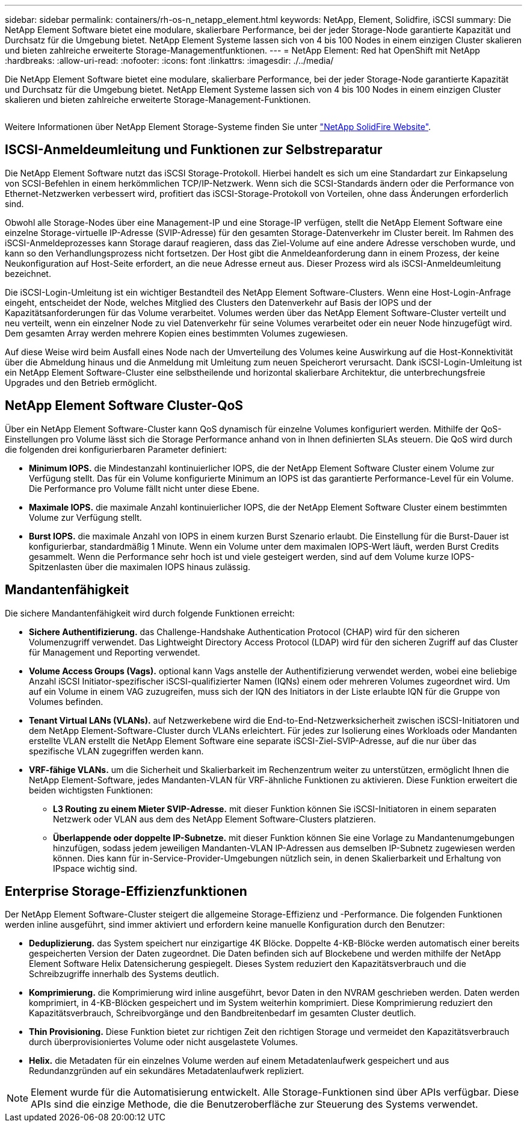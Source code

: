 ---
sidebar: sidebar 
permalink: containers/rh-os-n_netapp_element.html 
keywords: NetApp, Element, Solidfire, iSCSI 
summary: Die NetApp Element Software bietet eine modulare, skalierbare Performance, bei der jeder Storage-Node garantierte Kapazität und Durchsatz für die Umgebung bietet. NetApp Element Systeme lassen sich von 4 bis 100 Nodes in einem einzigen Cluster skalieren und bieten zahlreiche erweiterte Storage-Managementfunktionen. 
---
= NetApp Element: Red hat OpenShift mit NetApp
:hardbreaks:
:allow-uri-read: 
:nofooter: 
:icons: font
:linkattrs: 
:imagesdir: ./../media/


[role="lead"]
Die NetApp Element Software bietet eine modulare, skalierbare Performance, bei der jeder Storage-Node garantierte Kapazität und Durchsatz für die Umgebung bietet. NetApp Element Systeme lassen sich von 4 bis 100 Nodes in einem einzigen Cluster skalieren und bieten zahlreiche erweiterte Storage-Management-Funktionen.

image:redhat_openshift_image64.jpg[""]

Weitere Informationen über NetApp Element Storage-Systeme finden Sie unter https://www.netapp.com/data-storage/solidfire/["NetApp SolidFire Website"^].



== ISCSI-Anmeldeumleitung und Funktionen zur Selbstreparatur

Die NetApp Element Software nutzt das iSCSI Storage-Protokoll. Hierbei handelt es sich um eine Standardart zur Einkapselung von SCSI-Befehlen in einem herkömmlichen TCP/IP-Netzwerk. Wenn sich die SCSI-Standards ändern oder die Performance von Ethernet-Netzwerken verbessert wird, profitiert das iSCSI-Storage-Protokoll von Vorteilen, ohne dass Änderungen erforderlich sind.

Obwohl alle Storage-Nodes über eine Management-IP und eine Storage-IP verfügen, stellt die NetApp Element Software eine einzelne Storage-virtuelle IP-Adresse (SVIP-Adresse) für den gesamten Storage-Datenverkehr im Cluster bereit. Im Rahmen des iSCSI-Anmeldeprozesses kann Storage darauf reagieren, dass das Ziel-Volume auf eine andere Adresse verschoben wurde, und kann so den Verhandlungsprozess nicht fortsetzen. Der Host gibt die Anmeldeanforderung dann in einem Prozess, der keine Neukonfiguration auf Host-Seite erfordert, an die neue Adresse erneut aus. Dieser Prozess wird als iSCSI-Anmeldeumleitung bezeichnet.

Die iSCSI-Login-Umleitung ist ein wichtiger Bestandteil des NetApp Element Software-Clusters. Wenn eine Host-Login-Anfrage eingeht, entscheidet der Node, welches Mitglied des Clusters den Datenverkehr auf Basis der IOPS und der Kapazitätsanforderungen für das Volume verarbeitet. Volumes werden über das NetApp Element Software-Cluster verteilt und neu verteilt, wenn ein einzelner Node zu viel Datenverkehr für seine Volumes verarbeitet oder ein neuer Node hinzugefügt wird. Dem gesamten Array werden mehrere Kopien eines bestimmten Volumes zugewiesen.

Auf diese Weise wird beim Ausfall eines Node nach der Umverteilung des Volumes keine Auswirkung auf die Host-Konnektivität über die Abmeldung hinaus und die Anmeldung mit Umleitung zum neuen Speicherort verursacht. Dank iSCSI-Login-Umleitung ist ein NetApp Element Software-Cluster eine selbstheilende und horizontal skalierbare Architektur, die unterbrechungsfreie Upgrades und den Betrieb ermöglicht.



== NetApp Element Software Cluster-QoS

Über ein NetApp Element Software-Cluster kann QoS dynamisch für einzelne Volumes konfiguriert werden. Mithilfe der QoS-Einstellungen pro Volume lässt sich die Storage Performance anhand von in Ihnen definierten SLAs steuern. Die QoS wird durch die folgenden drei konfigurierbaren Parameter definiert:

* *Minimum IOPS.* die Mindestanzahl kontinuierlicher IOPS, die der NetApp Element Software Cluster einem Volume zur Verfügung stellt. Das für ein Volume konfigurierte Minimum an IOPS ist das garantierte Performance-Level für ein Volume. Die Performance pro Volume fällt nicht unter diese Ebene.
* *Maximale IOPS.* die maximale Anzahl kontinuierlicher IOPS, die der NetApp Element Software Cluster einem bestimmten Volume zur Verfügung stellt.
* *Burst IOPS.* die maximale Anzahl von IOPS in einem kurzen Burst Szenario erlaubt. Die Einstellung für die Burst-Dauer ist konfigurierbar, standardmäßig 1 Minute. Wenn ein Volume unter dem maximalen IOPS-Wert läuft, werden Burst Credits gesammelt. Wenn die Performance sehr hoch ist und viele gesteigert werden, sind auf dem Volume kurze IOPS-Spitzenlasten über die maximalen IOPS hinaus zulässig.




== Mandantenfähigkeit

Die sichere Mandantenfähigkeit wird durch folgende Funktionen erreicht:

* *Sichere Authentifizierung.* das Challenge-Handshake Authentication Protocol (CHAP) wird für den sicheren Volumenzugriff verwendet. Das Lightweight Directory Access Protocol (LDAP) wird für den sicheren Zugriff auf das Cluster für Management und Reporting verwendet.
* *Volume Access Groups (Vags).* optional kann Vags anstelle der Authentifizierung verwendet werden, wobei eine beliebige Anzahl iSCSI Initiator-spezifischer iSCSI-qualifizierter Namen (IQNs) einem oder mehreren Volumes zugeordnet wird. Um auf ein Volume in einem VAG zuzugreifen, muss sich der IQN des Initiators in der Liste erlaubte IQN für die Gruppe von Volumes befinden.
* *Tenant Virtual LANs (VLANs).* auf Netzwerkebene wird die End-to-End-Netzwerksicherheit zwischen iSCSI-Initiatoren und dem NetApp Element-Software-Cluster durch VLANs erleichtert. Für jedes zur Isolierung eines Workloads oder Mandanten erstellte VLAN erstellt die NetApp Element Software eine separate iSCSI-Ziel-SVIP-Adresse, auf die nur über das spezifische VLAN zugegriffen werden kann.
* *VRF-fähige VLANs.* um die Sicherheit und Skalierbarkeit im Rechenzentrum weiter zu unterstützen, ermöglicht Ihnen die NetApp Element-Software, jedes Mandanten-VLAN für VRF-ähnliche Funktionen zu aktivieren. Diese Funktion erweitert die beiden wichtigsten Funktionen:
+
** *L3 Routing zu einem Mieter SVIP-Adresse.* mit dieser Funktion können Sie iSCSI-Initiatoren in einem separaten Netzwerk oder VLAN aus dem des NetApp Element Software-Clusters platzieren.
** *Überlappende oder doppelte IP-Subnetze.* mit dieser Funktion können Sie eine Vorlage zu Mandantenumgebungen hinzufügen, sodass jedem jeweiligen Mandanten-VLAN IP-Adressen aus demselben IP-Subnetz zugewiesen werden können. Dies kann für in-Service-Provider-Umgebungen nützlich sein, in denen Skalierbarkeit und Erhaltung von IPspace wichtig sind.






== Enterprise Storage-Effizienzfunktionen

Der NetApp Element Software-Cluster steigert die allgemeine Storage-Effizienz und -Performance. Die folgenden Funktionen werden inline ausgeführt, sind immer aktiviert und erfordern keine manuelle Konfiguration durch den Benutzer:

* *Deduplizierung.* das System speichert nur einzigartige 4K Blöcke. Doppelte 4-KB-Blöcke werden automatisch einer bereits gespeicherten Version der Daten zugeordnet. Die Daten befinden sich auf Blockebene und werden mithilfe der NetApp Element Software Helix Datensicherung gespiegelt. Dieses System reduziert den Kapazitätsverbrauch und die Schreibzugriffe innerhalb des Systems deutlich.
* *Komprimierung.* die Komprimierung wird inline ausgeführt, bevor Daten in den NVRAM geschrieben werden. Daten werden komprimiert, in 4-KB-Blöcken gespeichert und im System weiterhin komprimiert. Diese Komprimierung reduziert den Kapazitätsverbrauch, Schreibvorgänge und den Bandbreitenbedarf im gesamten Cluster deutlich.
* *Thin Provisioning.* Diese Funktion bietet zur richtigen Zeit den richtigen Storage und vermeidet den Kapazitätsverbrauch durch überprovisioniertes Volume oder nicht ausgelastete Volumes.
* *Helix.* die Metadaten für ein einzelnes Volume werden auf einem Metadatenlaufwerk gespeichert und aus Redundanzgründen auf ein sekundäres Metadatenlaufwerk repliziert.



NOTE: Element wurde für die Automatisierung entwickelt. Alle Storage-Funktionen sind über APIs verfügbar. Diese APIs sind die einzige Methode, die die Benutzeroberfläche zur Steuerung des Systems verwendet.
